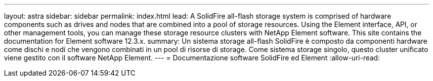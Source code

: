 ---
layout: astra 
sidebar: sidebar 
permalink: index.html 
lead: A SolidFire all-flash storage system is comprised of hardware components such as drives and nodes that are combined into a pool of storage resources. Using the Element interface, API, or other management tools, you can manage these storage resource clusters with NetApp Element software. This site contains the documentation for Element software 12.3.x. 
summary: Un sistema storage all-flash SolidFire è composto da componenti hardware come dischi e nodi che vengono combinati in un pool di risorse di storage. Come sistema storage singolo, questo cluster unificato viene gestito con il software NetApp Element. 
---
= Documentazione software SolidFire ed Element
:allow-uri-read: 


